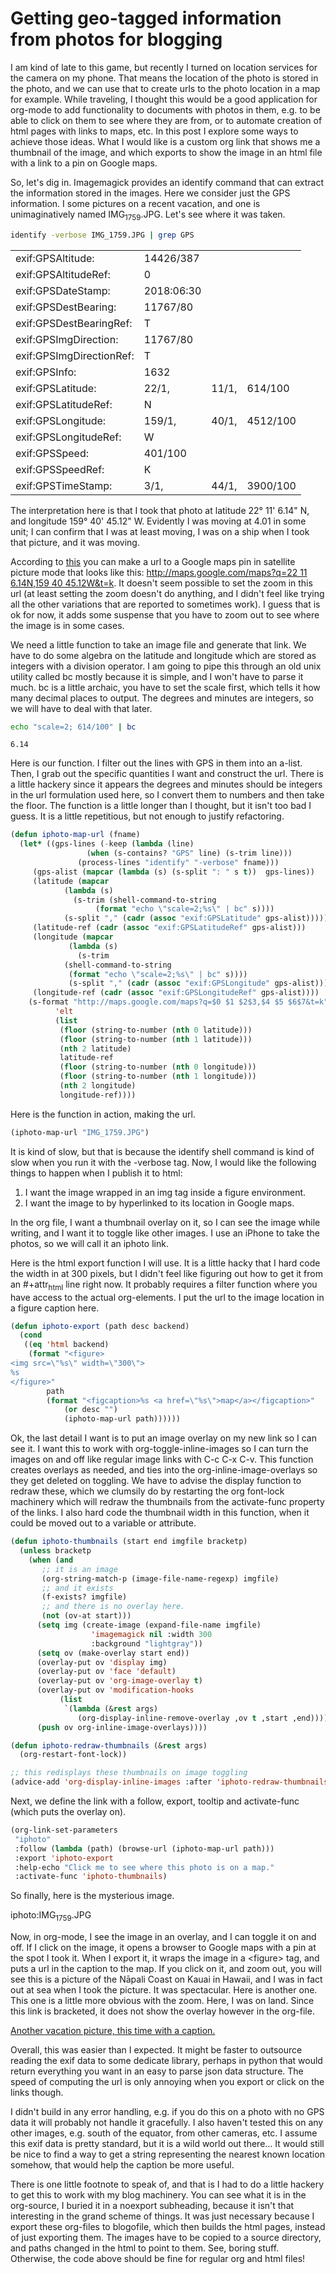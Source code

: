 * Getting geo-tagged information from photos for blogging
  :PROPERTIES:
  :categories: emacs,orgmode,geotag
  :date:     2018/07/01 19:17:18
  :updated:  2018/07/01 20:01:10
  :org-url:  http://kitchingroup.cheme.cmu.edu/org/2018/07/01/Getting-geo-tagged-information-from-photos-for-blogging.org
  :permalink: http://kitchingroup.cheme.cmu.edu/blog/2018/07/01/Getting-geo-tagged-information-from-photos-for-blogging/index.html
  :END:

I am kind of late to this game, but recently I turned on location services for the camera on my phone. That means the location of the photo is stored in the photo, and we can use that to create urls to the photo location in a map for example. While traveling, I thought this would be a good application for org-mode to add functionality to documents with photos in them, e.g. to be able to click on them to see where they are from, or to automate creation of html pages with links to maps, etc. In this post I explore some ways to achieve those ideas. What I would like is a custom org link that shows me a thumbnail of the image, and which exports to show the image in an html file with a link to a pin on Google maps.

So, let's dig in. Imagemagick provides an identify command that can extract the information stored in the images. Here we consider just the GPS information. I some pictures on a recent vacation, and one is unimaginatively named IMG_1759.JPG. Let's see where it was taken.

#+BEGIN_SRC sh :exports both
identify -verbose IMG_1759.JPG | grep GPS
#+END_SRC

#+RESULTS:
| exif:GPSAltitude:        | 14426/387  |       |          |
| exif:GPSAltitudeRef:     | 0          |       |          |
| exif:GPSDateStamp:       | 2018:06:30 |       |          |
| exif:GPSDestBearing:     | 11767/80   |       |          |
| exif:GPSDestBearingRef:  | T          |       |          |
| exif:GPSImgDirection:    | 11767/80   |       |          |
| exif:GPSImgDirectionRef: | T          |       |          |
| exif:GPSInfo:            | 1632       |       |          |
| exif:GPSLatitude:        | 22/1,      | 11/1, | 614/100  |
| exif:GPSLatitudeRef:     | N          |       |          |
| exif:GPSLongitude:       | 159/1,     | 40/1, | 4512/100 |
| exif:GPSLongitudeRef:    | W          |       |          |
| exif:GPSSpeed:           | 401/100    |       |          |
| exif:GPSSpeedRef:        | K          |       |          |
| exif:GPSTimeStamp:       | 3/1,       | 44/1, | 3900/100 |

The interpretation here is that I took that photo at latitude 22° 11' 6.14" N, and longitude 159° 40' 45.12" W. Evidently I was moving at 4.01 in some unit; I can confirm that I was at least moving, I was on a ship when I took that picture, and it was moving.

According to [[http://alvarestech.com/temp/routeconverter/RouteConverter/navigation-formats/src/main/doc/googlemaps/Google_Map_Parameters.htm][this]] you can make a url to a Google maps pin in satellite picture mode that looks like this: [[http://maps.google.com/maps?q=22 11 6.14N,159 40 45.12W&t=k]]. It doesn't seem possible to set the zoom in this url (at least setting the zoom doesn't do anything, and I didn't feel like trying all the other variations that are reported to sometimes work). I guess that is ok for now, it adds some suspense that you have to zoom out to see where the image is in some cases.

We need a little function to take an image file and generate that link. We have to do some algebra on the latitude and longitude which are stored as integers with a division operator. I am going to pipe this through an old unix utility called bc mostly because it is simple, and I won't have to parse it much. bc is a little archaic, you have to set the scale first, which tells it how many decimal places to output. The degrees and minutes are integers, so we will have to deal with that later.

#+BEGIN_SRC sh :exports both
echo "scale=2; 614/100" | bc
#+END_SRC

#+RESULTS:
: 6.14

Here is our function. I filter out the lines with GPS in them into an a-list. Then, I grab out the specific quantities I want and construct the url. There is a little hackery since it appears the degrees and minutes should be integers in the url formulation used here, so I convert them to numbers and then take the floor. The function is a little longer than I thought, but it isn't too bad I guess. It is a little repetitious, but not enough to justify refactoring.

#+BEGIN_SRC emacs-lisp
(defun iphoto-map-url (fname)
  (let* ((gps-lines (-keep (lambda (line)
			     (when (s-contains? "GPS" line) (s-trim line)))
			   (process-lines "identify" "-verbose" fname)))
	 (gps-alist (mapcar (lambda (s) (s-split ": " s t))  gps-lines))
	 (latitude (mapcar
		    (lambda (s)
		      (s-trim (shell-command-to-string
			       (format "echo \"scale=2;%s\" | bc" s))))
		    (s-split "," (cadr (assoc "exif:GPSLatitude" gps-alist)))))
	 (latitude-ref (cadr (assoc "exif:GPSLatitudeRef" gps-alist)))
	 (longitude (mapcar
		     (lambda (s)
		       (s-trim
			(shell-command-to-string
			 (format "echo \"scale=2;%s\" | bc" s))))
		     (s-split "," (cadr (assoc "exif:GPSLongitude" gps-alist)))))
	 (longitude-ref (cadr (assoc "exif:GPSLongitudeRef" gps-alist))))
    (s-format "http://maps.google.com/maps?q=$0 $1 $2$3,$4 $5 $6$7&t=k"
	      'elt
	      (list
	       (floor (string-to-number (nth 0 latitude)))
	       (floor (string-to-number (nth 1 latitude)))
	       (nth 2 latitude)
	       latitude-ref
	       (floor (string-to-number (nth 0 longitude)))
	       (floor (string-to-number (nth 1 longitude)))
	       (nth 2 longitude)
	       longitude-ref))))
#+END_SRC

#+RESULTS:
: iphoto-map-url

Here is the function in action, making the url.

#+BEGIN_SRC emacs-lisp
(iphoto-map-url "IMG_1759.JPG")
#+END_SRC

#+RESULTS:
: http://maps.google.com/maps?q=22 11 6.14N,159 40 45.12W&t=k

It is kind of slow, but that is because the identify shell command is kind of slow when you run it with the -verbose tag. Now, I would like the following things to happen when I publish it to html:

1. I want the image wrapped in an img tag inside a figure environment.
2. I want the image to by hyperlinked to its location in Google maps.

In the org file, I want a thumbnail overlay on it, so I can see the image while writing, and I want it to toggle like other images. I use an iPhone to take the photos, so we will call it an iphoto link.

Here is the html export function I will use. It is a little hacky that I hard code the width in at 300 pixels, but I didn't feel like figuring out how to get it from an #+attr_html line right now. It probably requires a filter function where you have access to the actual org-elements. I put the url to the image location in a figure caption here.

#+BEGIN_SRC emacs-lisp
(defun iphoto-export (path desc backend)
  (cond
   ((eq 'html backend)
    (format "<figure>
<img src=\"%s\" width=\"300\">
%s
</figure>"
	    path
	    (format "<figcaption>%s <a href=\"%s\">map</a></figcaption>"
		    (or desc "")
		    (iphoto-map-url path))))))
#+END_SRC

#+RESULTS:
: iphoto-export

Ok, the last detail I want is to put an image overlay on my new link so I can see it. I want this to work with org-toggle-inline-images so I can turn the images on and off like regular image links with C-c C-x C-v. This function creates overlays as needed, and ties into the org-inline-image-overlays so they get deleted on toggling. We have to advise the display function to redraw these, which we clumsily do by restarting the org font-lock machinery which will redraw the thumbnails from the activate-func property of the links. I also hard code the thumbnail width in this function, when it could be moved out to a variable or attribute.

#+BEGIN_SRC emacs-lisp
(defun iphoto-thumbnails (start end imgfile bracketp)
  (unless bracketp
    (when (and
	   ;; it is an image
	   (org-string-match-p (image-file-name-regexp) imgfile)
	   ;; and it exists
	   (f-exists? imgfile)
	   ;; and there is no overlay here.
	   (not (ov-at start)))
      (setq img (create-image (expand-file-name imgfile)
			      'imagemagick nil :width 300
			      :background "lightgray"))
      (setq ov (make-overlay start end))
      (overlay-put ov 'display img)
      (overlay-put ov 'face 'default)
      (overlay-put ov 'org-image-overlay t)
      (overlay-put ov 'modification-hooks
		   (list
		    `(lambda (&rest args)
		       (org-display-inline-remove-overlay ,ov t ,start ,end))))
      (push ov org-inline-image-overlays))))

(defun iphoto-redraw-thumbnails (&rest args)
  (org-restart-font-lock))

;; this redisplays these thumbnails on image toggling
(advice-add 'org-display-inline-images :after 'iphoto-redraw-thumbnails)
#+END_SRC

Next, we define the link with a follow, export, tooltip and activate-func (which puts the overlay on).

#+BEGIN_SRC emacs-lisp :results silent :export code
(org-link-set-parameters
 "iphoto"
 :follow (lambda (path) (browse-url (iphoto-map-url path)))
 :export 'iphoto-export
 :help-echo "Click me to see where this photo is on a map."
 :activate-func 'iphoto-thumbnails)
#+END_SRC


So finally, here is the mysterious image.


iphoto:IMG_1759.JPG


Now, in org-mode, I see the image in an overlay, and I can toggle it on and off. If I click on the image, it opens a browser to Google maps with a pin at the spot I took it. When I export it, it wraps the image in a <figure> tag, and puts a url in the caption to the map. If you click on it, and zoom out, you will see this is a picture of the Nāpali Coast on Kauai in Hawaii, and I was in fact out at sea when I took the picture. It was spectacular. Here is another one. This one is a little more obvious with the zoom. Here, I was on land. Since this link is bracketed, it does not show the overlay however in the org-file.

[[iphoto:IMG_1749.JPG][Another vacation picture, this time with a caption.]]

Overall, this was easier than I expected. It might be faster to outsource reading the exif data to some dedicate library, perhaps in python that would return everything you want in an easy to parse json data structure. The speed of computing the url is only annoying when you export or click on the links though.

I didn't build in any error handling, e.g. if you do this on a photo with no GPS data it will probably not handle it gracefully. I also haven't tested this on any other images, e.g. south of the equator, from other cameras, etc. I assume this exif data is pretty standard, but it is a wild world out there... It would still be nice to find a way to get a string representing the nearest known location somehow, that would help the caption be more useful.

There is one little footnote to speak of, and that is I had to do a little hackery to get this to work with my blog machinery. You can see what it is in the org-source, I buried it in a noexport subheading, because it isn't that interesting in the grand scheme of things. It was just necessary because I export these org-files to blogofile, which then builds the html pages, instead of just exporting them. The images have to be copied to a source directory, and paths changed in the html to point to them. See, boring stuff. Otherwise, the code above should be fine for regular org and html files!

** blog integration                                                :noexport:


#+BEGIN_SRC emacs-lisp
(defun bf-process-links (backend)
  "Modify links to change paths and copy files to `media-dir'.
Argument BACKEND the export backend."
  (org-mode)
  (let* ((links (nreverse (org-element-map (org-element-parse-buffer) 'link #'identity))))
    (loop for link in links
	  do
	  (let* ((type (org-element-property :type link))
		 (path (org-element-property :path link))
		 (beg (org-element-property :begin link))
		 (end (org-element-property :end link))
		 (fname (car (last (split-string path "/")))))

	    (cond
	     ((string= type "file")
	      (copy-file path (concat bf-media-directory fname) t)
	      (setf (buffer-substring beg end)
		    (if (string-match "png\\|svg" (or (file-name-extension
						       (org-element-property :path link))
						      ""))
			(format
			 "@@html:<img src=\"%s%s\">@@ "
			 bf-media-url-base fname)
		      (format
		       "@@html:<a href=\"%s%s\">%s</a>@@ "
		       bf-media-url-base fname fname))))
	     ((string= type "iphoto")
	      (copy-file path (concat bf-media-directory fname) t)
	      (setf (buffer-substring beg end)
		    (replace-regexp-in-string
		     (regexp-quote fname)
		     (format "%s%s" bf-media-url-base fname)
		     (format "@@html:%s@@"
			     (org-html-link
			      link
			      (if (org-element-property :contents-begin link)
				  (buffer-substring
				   (org-element-property :contents-begin link)
				   (org-element-property :contents-end link))
				"")
			      nil)))))))))))
#+END_SRC

#+RESULTS:
: bf-process-links
